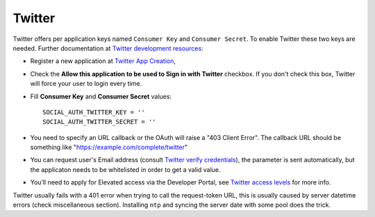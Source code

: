 Twitter
=======

Twitter offers per application keys named ``Consumer Key`` and ``Consumer Secret``.
To enable Twitter these two keys are needed. Further documentation at
`Twitter development resources`_:

- Register a new application at `Twitter App Creation`_,

- Check the **Allow this application to be used to Sign in with Twitter**
  checkbox. If you don't check this box, Twitter will force your user to login
  every time.

- Fill **Consumer Key** and **Consumer Secret** values::

      SOCIAL_AUTH_TWITTER_KEY = ''
      SOCIAL_AUTH_TWITTER_SECRET = ''

- You need to specify an URL callback or the OAuth will raise a "403 Client Error".
  The callback URL should be something like "https://example.com/complete/twitter"

- You can request user's Email address (consult `Twitter verify
  credentials`_), the parameter is sent automatically, but the
  applicaton needs to be whitelisted in order to get a valid value.

- You’ll need to apply for Elevated access via the Developer Portal, see `Twitter access levels`_ for more info.

Twitter usually fails with a 401 error when trying to call the request-token
URL, this is usually caused by server datetime errors (check miscellaneous
section). Installing ``ntp`` and syncing the server date with some pool does
the trick.


.. _Twitter development resources: https://dev.twitter.com/oauth
.. _Twitter App Creation: https://apps.twitter.com/apps/new
.. _Twitter verify credentials: https://developer.twitter.com/en/docs/twitter-api/v1/accounts-and-users/manage-account-settings/api-reference/get-account-verify_credentials
.. _Twitter access levels: https://developer.twitter.com/en/docs/twitter-api/getting-started/about-twitter-api#v2-access-level

